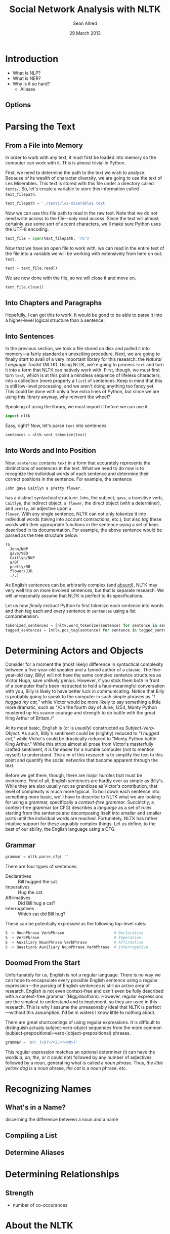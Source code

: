 #+Title: Social Network Analysis with NLTK
#+Author: Sean Allred
#+Date: 29 March 2013

* Introduction
- What is NLP?
- What is NER?
- Why is it so hard?
  - Aliases
** Options
* Parsing the Text
** From a File into Memory
In order to work with any text, it must first be loaded into memory so
the computer can work with it.  This is almost trivial in Python.

First, we need to determine the path to the text we wish to analyse.
Because of its wealth of character diversity, we are going to use the
text of Les Miserables.  This text is stored with this file under a
directory called =texts/=.  So, let's create a variable to store this
information called =text_filepath=.

#+BEGIN_SRC python :tangle "./src/snael.py"
  text_filepath = './texts/les-miserables.text'
#+END_SRC

Now we can use this file path to read in the raw text.  Note that we
do not need write access to the file---only read access. Since the
text will almost certainly use some sort of accent characters, we'll
make sure Python uses the UTF-8 encoding.

#+BEGIN_SRC python :tangle "./src/snael.py"
  text_file = open(text_filepath, 'rU')
#+END_SRC

Now that we have an open file to work with, we can read in the entire
text of the file into a variable we will be working with extensively
from here on out: =text=.

#+BEGIN_SRC python :tangle "./src/snael.py"
  text = text_file.read()
#+END_SRC

We are now done with the file, so we will close it and move on.

#+BEGIN_SRC python :tangle "./src/snael.py"
  text_file.close()
#+END_SRC
** Into Chapters and Paragraphs
Hopefully, I can get this to work.  It would be good to be able to
parse it into a higher-level logical structure than a sentence.
** Into Sentences
In the previous section, we took a file stored on disk and pulled it
into memory---a fairly standard an unexciting procedure.  Next, we are
going to finally start to avail of a very important library for this
research: the [[About the NLTK][Natural Language Toolkit]] (NLTK).  Using NLTK, we're
going to process =text= and turn it into a form that NLTK can
natively work with.  First, though, we must first turn =text=, which
is at this point a mindless sequence of lifeless characters, into a
collection (more properly a =list=) of sentences.  Keep in mind that
this is still low-level processing, and we aren't doing anything
too fancy yet.  This could be done with only a few extra lines of
Python, but since we are using this library anyway, why reinvent the
wheel?

Speaking of using the library, we must import it before we can use it.

#+BEGIN_SRC python :tangle "./src/snael.py"
  import nltk
#+END_SRC

Easy, right?  Now, let's parse =text= into sentences.

#+BEGIN_SRC python :tangle "./src/snael.py"
  sentences = nltk.sent_tokenize(text)
#+END_SRC
** Into Words and Into Position
Now, =sentences= contains =text= in a form that accurately represents
the distinctions of sentences in the text.  What we need to do now is
to recognize the individual words of each sentence and determine
their correct positions in the sentence.  For example, the sentence

#+BEGIN_EXAMPLE
  John gave Caitlyn a pretty flower.
#+END_EXAMPLE

has a distinct syntactical structure: =John=, the subject, =gave=, a
transitive verb, =Caitlyn=, the indirect object, =a flower=, the
direct object (with a determiner), and =pretty=, an adjective upon =a
flower=.  With any single sentence, NLTK can not only tokenize it into
individual words (taking into account contractions, etc.), but also
/tag/ these words with their appropriate functions in the sentence
using a set of keys described in its documentation.  For example, the
above sentence would be parsed as the tree structure below.

#+BEGIN_EXAMPLE
  (S
    John/NNP
    gave/VBD
    Caitlyn/NNP
    a/DT
    pretty/RB
    flower/JJR
    ./.)
#+END_EXAMPLE

As English sentences can be arbitrarily complex (and [[http://en.wikipedia.org/wiki/Buffalo_buffalo_Buffalo_buffalo_buffalo_buffalo_Buffalo_buffalo][absurd]]), NLTK may
very well trip on more involved sentences, but that is separate
research.  We will unreasonally assume that NLTK is perfect to its
specifications.

Let us now /finally/ instruct Python to first tokenize each sentence
into words and then tag each and every sentence in =sentences= using a
list comprehension.

#+BEGIN_SRC python :tangle "./src/snael.py"
  tokenized_sentences = [nltk.word_tokenize(sentence) for sentence in sentences]
  tagged_sentences = [ntlk.pos_tag(sentence) for sentence in tagged_sentences]
#+END_SRC

* Determining Actors and Objects
Consider for a moment the (most likely) difference in syntactical
complexity between a five-year-old speaker and a famed author of a
classic.  The five-year-old (say, Billy) will not have the same
complex sentence structures as Victor Hugo, save unlikely genius.
However, if you stick them both in front of a computer that's been
instructed to hold a faux-meaningful conversation with you, Billy is
likely to have better luck in communicating.  Notice that Billy is
probably going to speak to the computer in such simple phrases as "/I
hugged my cat,/" while Victor would be more likely to say something a
little more dramatic, such as "/On the fourth day of June, 1254, Monty
Python mustered up his scarce courage and strength to do battle with
the great King Arthur of Britain./"

At its most basic, English is (or is /usually/) constructed as
/Subject/-/Verb/-/Object/.  As such, Billy's sentiment could be
(slightly) reduced to "/I hugged cat,/" while Victor's could be
drastically reduced to "Monty Python battle King Arthur."  While this
strips almost all prose from Victor's masterfully crafted sentiment,
it is far easier for a humble computer (not to mention myself) to
understand.  The aim of this research is to simplify the text to this
point and quantify the social networks that become apparent through
the text.

Before we get there, though, there are major hurdles that must be
overcome.  First of all, English sentences are hardly ever as simple
as Billy's.  While they are also usually not as grandiose as Victor's
contribution, that level of complexity is much more typical.  To boil
down each sentence into something more basic, we'll have to describe
to NLTK what we are looking for using a grammar, specifically a
/context-free grammar/.  Succinctly, a context-free grammar (or CFG)
describes a /language/ as a set of rules starting from the sentence
and decomposing itself into smaller and smaller parts until the
individual words are reached.  Fortunately, NLTK has rather intuitive
support for these arguably complex things.  Let us define, to the
best of our ability, the English language using a CFG.
** Grammar
#+BEGIN_SRC python :tangle "./src/snael.py"
  grammar = nltk.parse_cfg('''
#+END_SRC
   
There are four types of sentences:
 - Declaratives :: Bill hugged the cat.
 - Imperatives :: Hug the cat.
 - Affirmatives :: Did Bill hug a cat?
 - Interrogatives :: Which cat did Bill hug?

These can be potentially expressed as the following top-level rules:

#+BEGIN_SRC python :tangle "./src/snael.py"
  S -> NounPhrase VerbPhrase                      # Declarative
  S -> VerbPhrase                                 # Imperative
  S -> Auxiliary NounPhrase VerbPhrase            # Affirmative
  S -> Questions Auxiliary NounPhrase VerbPhrase  # Interrogative
#+END_SRC

** Doomed From the Start
Unfortunately for us, English is not a regular language.  There is no
way we can hope to encapsulate every possible English sentence using a
regular expression---the parsing of English sentences is still an
active area of research.  English is not even context-free and can't
even be fully described with a context-free grammar (Higginbotham).
However, regular expressions are the simplest to understand and to
implement, so they are used in this research.  This is why I assume
the unreasonably ideal that NLTK is perfect---without this assumption,
I'd be in waters I know little to nothing about.

There are great shortcomings of using regular expressions.  It is
difficult to distinguish actualy subject-verb-object sequences from
the more common (subject-prepositional)-verb-(object-prepositional)
phrases.  

#+BEGIN_SRC python :tangle "./src/snael.py"
  grammar = 'NP: {<DT>?<JJ>*<NN>}'
#+END_SRC

This regular expression matches an optional determiner (it can have
the words /a/, /an/, /the/, or it could not) followed by any number
of adjectives followed by a noun, generating what is called a /noun
phrase/.  Thus, /the little yellow dog/ is a noun phrase, /the cat/
is a noun phrase, etc.

* Recognizing Names
** What's in a Name?
discerning the difference between a noun and a name
** Compiling a List
** Determine Aliases
* Determining Relationships
** Strength
- number of co-occurances
  
* About the NLTK
